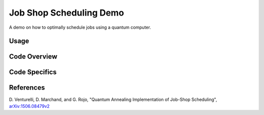 Job Shop Scheduling Demo
========================
A demo on how to optimally schedule jobs using a quantum computer.

Usage
-----

Code Overview
-------------

Code Specifics
--------------


References
----------
D. Venturelli, D. Marchand, and G. Rojo,
"Quantum Annealing Implementation of Job-Shop Scheduling",
`arXiv:1506.08479v2 <https://arxiv.org/abs/1506.08479v2>`_
